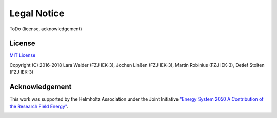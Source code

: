 ############
Legal Notice
############

ToDo (license, acknowledgement)

*******
License
*******

`MIT License <https://opensource.org/licenses/MIT>`_

Copyright (C) 2016-2018 Lara Welder (FZJ IEK-3), Jochen Linßen (FZJ IEK-3), Martin Robinius (FZJ IEK-3),
Detlef Stolten (FZJ IEK-3)

***************
Acknowledgement
***************

This work was supported by the Helmholtz Association under the Joint Initiative `"Energy System 2050 A Contribution of
the Research Field Energy" <https://www.helmholtz.de/en/research/energy/energy_system_2050/>`_.

.. image:: https://www.helmholtz.de/fileadmin/user_upload/05_aktuelles/Marke_Design/logos/HG_LOGO_S_ENG_RGB.jpg
    :target: https://www.helmholtz.de/en/
    :width: 200px
    :alt: Helmholtz Logo
    :align: center